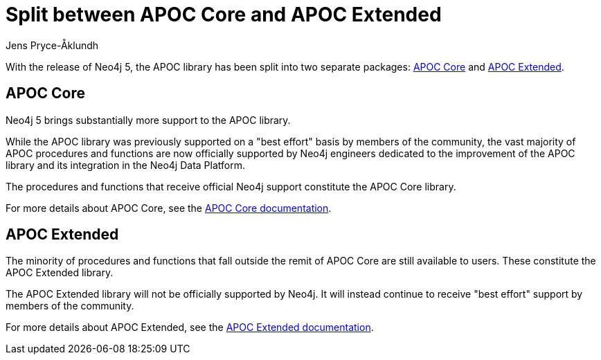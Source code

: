 = Split between APOC Core and APOC Extended
:slug: split-between-apoc-core-and-apoc-extended
:author: Jens Pryce-Åklundh
:neo4j-versions: 5
:tags: apoc
:promoted: true
:category: server

With the release of Neo4j 5, the APOC library has been split into two separate packages: https://neo4j.com/docs/apoc/5/[APOC Core] and https://neo4j.com/labs/apoc/5/[APOC Extended]. 


== APOC Core 

Neo4j 5 brings substantially more support to the APOC library. 

While the APOC library was previously supported on a "best effort" basis by members of the community, the vast majority of APOC procedures and functions are now officially supported by Neo4j engineers dedicated to the improvement of the APOC library and its integration in the Neo4j Data Platform. 

The procedures and functions that receive official Neo4j support constitute the APOC Core library. 

For more details about APOC Core, see the https://neo4j.com/docs/apoc/5/[APOC Core documentation].

== APOC Extended

The minority of procedures and functions that fall outside the remit of APOC Core are still available to users. 
These constitute the APOC Extended library. 

The APOC Extended library will not be officially supported by Neo4j. 
It will instead continue to receive "best effort" support by members of the community. 

For more details about APOC Extended, see the https://neo4j.com/labs/apoc/5/[APOC Extended documentation].




 
